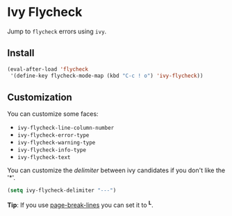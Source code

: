 * Ivy Flycheck

Jump to =flycheck= errors using =ivy=.

** Install
   #+begin_src emacs-lisp
     (eval-after-load 'flycheck
      '(define-key flycheck-mode-map (kbd "C-c ! o") 'ivy-flycheck))
   #+end_src

[[./misc/screenshot.png]]

** Customization

   You can customize some faces:

   - ~ivy-flycheck-line-column-number~
   - ~ivy-flycheck-error-type~
   - ~ivy-flycheck-warning-type~
   - ~ivy-flycheck-info-type~
   - ~ivy-flycheck-text~

   You can customize the /delimiter/ between ivy candidates if you don't like the '*\n*'.

   #+begin_src emacs-lisp
     (setq ivy-flycheck-delimiter "---")
   #+end_src

   *Tip*: If you use [[https://github.com/purcell/page-break-lines][page-break-lines]] you can set it to *^L*.
